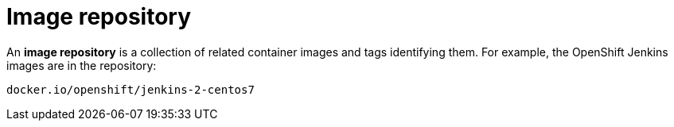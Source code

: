 // Module included in the following assemblies:
// * assembly/openshift_images

[id="images-container-repository-about_{context}"]
= Image repository

An *image repository* is a collection of related container images and tags identifying them. For example, the OpenShift Jenkins images are in the repository:

----
docker.io/openshift/jenkins-2-centos7
----
